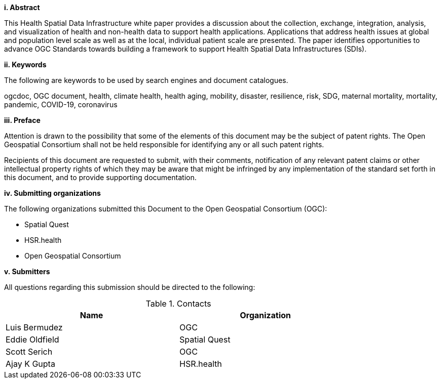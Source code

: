 [big]*i.     Abstract*

This Health Spatial Data Infrastructure white paper provides a discussion about the collection, exchange, integration, analysis, and visualization of health and non-health data to support health applications. Applications that address health issues at global and population level scale as well as at the local, individual patient scale are presented. The paper identifies opportunities to advance OGC Standards towards building a framework to support Health Spatial Data Infrastructures (SDIs).

[big]*ii.    Keywords*

The following are keywords to be used by search engines and document catalogues.

ogcdoc, OGC document, health, climate health, health aging, mobility, disaster, resilience, risk, SDG, maternal mortality, mortality, pandemic, COVID-19, coronavirus

[big]*iii.   Preface*

Attention is drawn to the possibility that some of the elements of this document may be the subject of patent rights. The Open Geospatial Consortium shall not be held responsible for identifying any or all such patent rights.

Recipients of this document are requested to submit, with their comments, notification of any relevant patent claims or other intellectual property rights of which they may be aware that might be infringed by any implementation of the standard set forth in this document, and to provide supporting documentation.

[big]*iv.    Submitting organizations*

The following organizations submitted this Document to the Open Geospatial Consortium (OGC):

* Spatial Quest
* HSR.health
* Open Geospatial Consortium

[big]*v.     Submitters*

All questions regarding this submission should be directed to the following:

.Contacts
[width="80%",options="header"]
|====================
|Name |Organization
|Luis Bermudez | OGC
|Eddie Oldfield | Spatial Quest
|Scott Serich | OGC
|Ajay K Gupta | HSR.health
|====================
